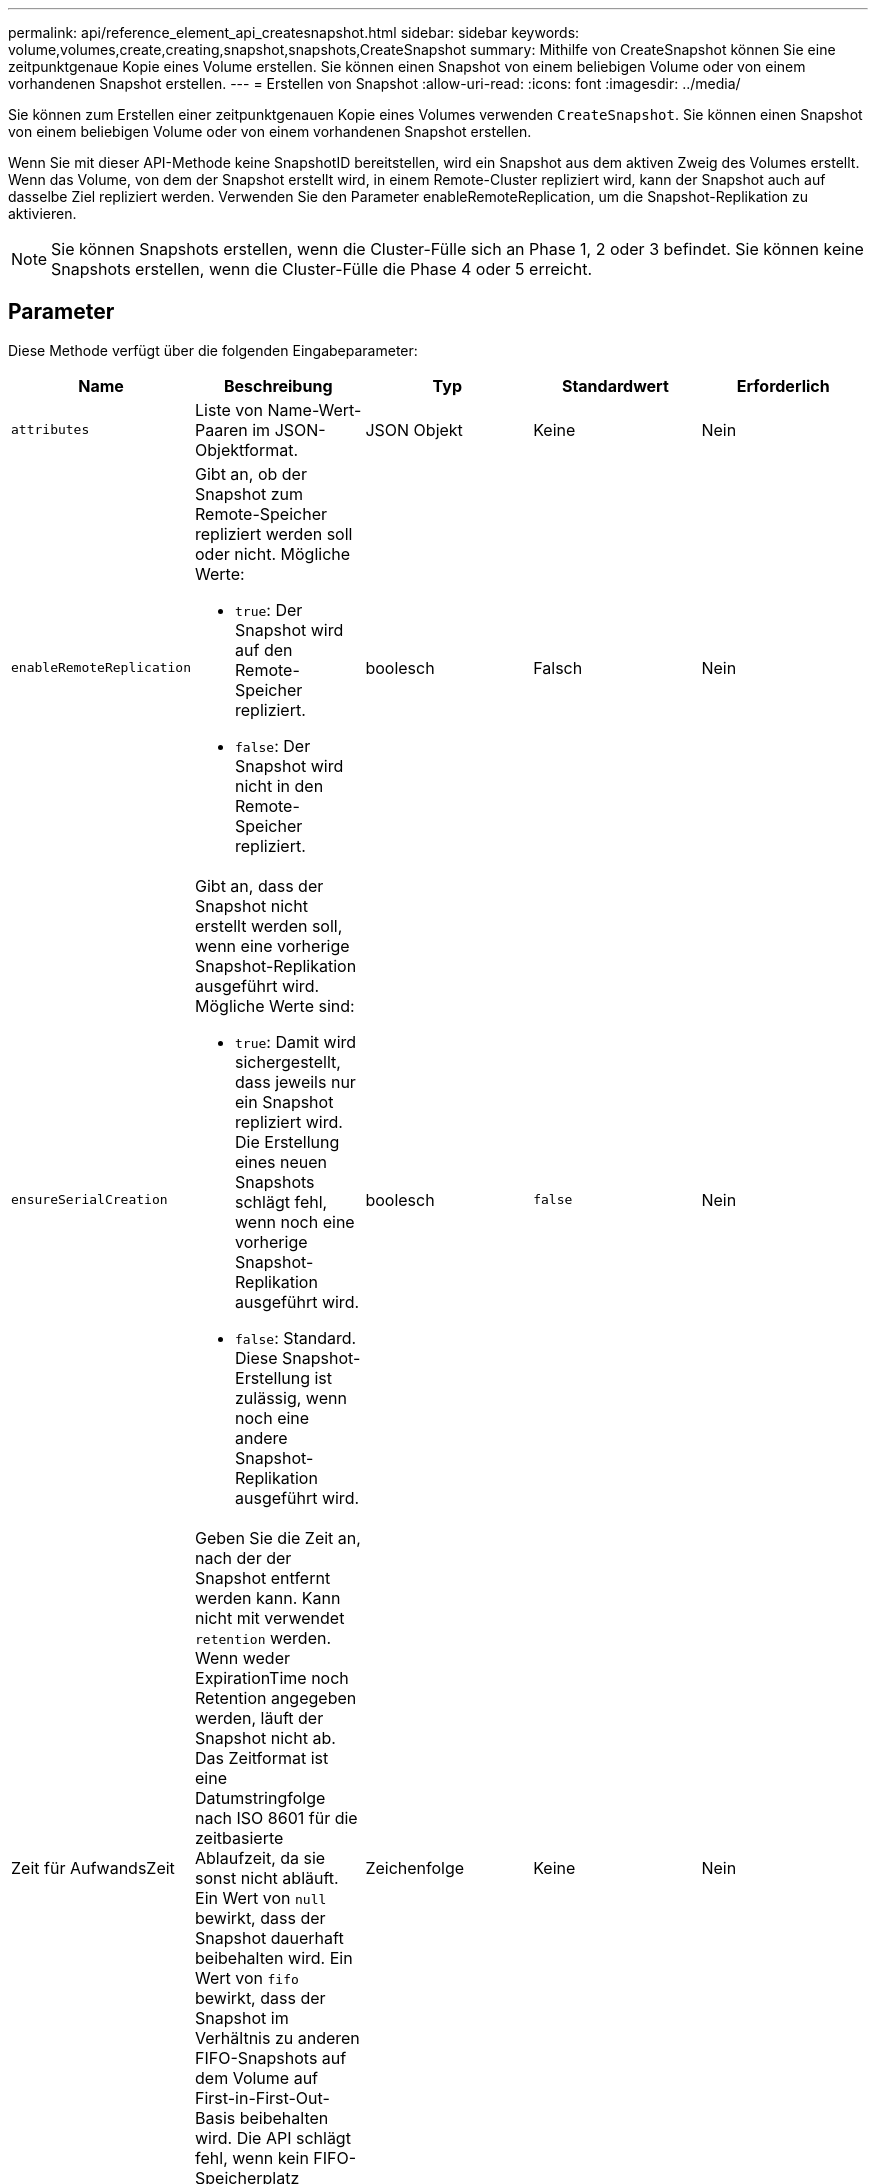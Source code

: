 ---
permalink: api/reference_element_api_createsnapshot.html 
sidebar: sidebar 
keywords: volume,volumes,create,creating,snapshot,snapshots,CreateSnapshot 
summary: Mithilfe von CreateSnapshot können Sie eine zeitpunktgenaue Kopie eines Volume erstellen. Sie können einen Snapshot von einem beliebigen Volume oder von einem vorhandenen Snapshot erstellen. 
---
= Erstellen von Snapshot
:allow-uri-read: 
:icons: font
:imagesdir: ../media/


[role="lead"]
Sie können zum Erstellen einer zeitpunktgenauen Kopie eines Volumes verwenden `CreateSnapshot`. Sie können einen Snapshot von einem beliebigen Volume oder von einem vorhandenen Snapshot erstellen.

Wenn Sie mit dieser API-Methode keine SnapshotID bereitstellen, wird ein Snapshot aus dem aktiven Zweig des Volumes erstellt. Wenn das Volume, von dem der Snapshot erstellt wird, in einem Remote-Cluster repliziert wird, kann der Snapshot auch auf dasselbe Ziel repliziert werden. Verwenden Sie den Parameter enableRemoteReplication, um die Snapshot-Replikation zu aktivieren.


NOTE: Sie können Snapshots erstellen, wenn die Cluster-Fülle sich an Phase 1, 2 oder 3 befindet. Sie können keine Snapshots erstellen, wenn die Cluster-Fülle die Phase 4 oder 5 erreicht.



== Parameter

Diese Methode verfügt über die folgenden Eingabeparameter:

|===
| Name | Beschreibung | Typ | Standardwert | Erforderlich 


 a| 
`attributes`
 a| 
Liste von Name-Wert-Paaren im JSON-Objektformat.
 a| 
JSON Objekt
 a| 
Keine
 a| 
Nein



 a| 
`enableRemoteReplication`
 a| 
Gibt an, ob der Snapshot zum Remote-Speicher repliziert werden soll oder nicht. Mögliche Werte:

* `true`: Der Snapshot wird auf den Remote-Speicher repliziert.
* `false`: Der Snapshot wird nicht in den Remote-Speicher repliziert.

 a| 
boolesch
 a| 
Falsch
 a| 
Nein



| `ensureSerialCreation`  a| 
Gibt an, dass der Snapshot nicht erstellt werden soll, wenn eine vorherige Snapshot-Replikation ausgeführt wird. Mögliche Werte sind:

* `true`: Damit wird sichergestellt, dass jeweils nur ein Snapshot repliziert wird. Die Erstellung eines neuen Snapshots schlägt fehl, wenn noch eine vorherige Snapshot-Replikation ausgeführt wird.
* `false`: Standard. Diese Snapshot-Erstellung ist zulässig, wenn noch eine andere Snapshot-Replikation ausgeführt wird.

| boolesch | `false` | Nein 


| Zeit für AufwandsZeit  a| 
Geben Sie die Zeit an, nach der der Snapshot entfernt werden kann. Kann nicht mit verwendet `retention` werden. Wenn weder ExpirationTime noch Retention angegeben werden, läuft der Snapshot nicht ab. Das Zeitformat ist eine Datumstringfolge nach ISO 8601 für die zeitbasierte Ablaufzeit, da sie sonst nicht abläuft. Ein Wert von `null` bewirkt, dass der Snapshot dauerhaft beibehalten wird. Ein Wert von `fifo` bewirkt, dass der Snapshot im Verhältnis zu anderen FIFO-Snapshots auf dem Volume auf First-in-First-Out-Basis beibehalten wird. Die API schlägt fehl, wenn kein FIFO-Speicherplatz verfügbar ist.
| Zeichenfolge | Keine | Nein 


 a| 
`name`
 a| 
Der Name des Snapshots. Wenn kein Name eingegeben wird, wird das Datum und die Uhrzeit der Snapshot-Erstellung verwendet. Die maximal zulässige Namenslänge beträgt 255 Zeichen.
 a| 
Zeichenfolge
 a| 
Keine
 a| 
Nein



 a| 
`retention`
 a| 
Dieser Parameter ist mit dem Parameter identisch `expirationTime`, außer das Zeitformat ist HH:mm:ss Wenn weder `expirationTime` noch `retention` angegeben werden, läuft der Snapshot nicht ab.
 a| 
Zeichenfolge
 a| 
Keine
 a| 
Nein



 a| 
`snapMirrorLabel`
 a| 
Das von der SnapMirror Software verwendete Etikett, um die Richtlinie zur Snapshot-Aufbewahrung auf einem SnapMirror Endpunkt anzugeben.
 a| 
Zeichenfolge
 a| 
Keine
 a| 
Nein



 a| 
`snapshotID`
 a| 
Eindeutige ID eines Snapshots, aus dem der neue Snapshot erstellt wird. Die übergebene Snapshot-ID muss ein Snapshot auf dem angegebenen Volume sein.
 a| 
Ganzzahl
 a| 
Keine
 a| 
Nein



 a| 
`volumeID`
 a| 
Eindeutige ID des Volume-Images, aus dem kopiert werden soll
 a| 
Ganzzahl
 a| 
Keine
 a| 
Ja.

|===


== Rückgabewerte

Diese Methode verfügt über die folgenden Rückgabewerte:

|===


| Name | Beschreibung | Typ 


 a| 
Prüfsumme
 a| 
Eine Zeichenfolge, die die richtigen Ziffern im gespeicherten Snapshot darstellt. Diese Prüfsumme kann später verwendet werden, um andere Snapshots zu vergleichen, um Fehler in den Daten zu erkennen.
 a| 
Zeichenfolge



 a| 
Snapshot-ID
 a| 
Eindeutige ID des neuen Snapshots.
 a| 
Snapshot-ID



 a| 
snapshot
 a| 
Ein Objekt, das Informationen über den neu erstellten Snapshot enthält.
 a| 
xref:reference_element_api_snapshot.adoc[snapshot]

|===


== Anforderungsbeispiel

Anforderungen für diese Methode sind ähnlich wie das folgende Beispiel:

[listing]
----
{
   "method": "CreateSnapshot",
   "params": {
      "volumeID": 1
   },
   "id": 1
}
----


== Antwortbeispiel

Diese Methode gibt eine Antwort zurück, die dem folgenden Beispiel ähnelt:

[listing]
----
{
  "id": 1,
  "result": {
    "checksum": "0x0",
      "snapshot": {
        "attributes": {},
        "checksum": "0x0",
        "createTime": "2016-04-04T17:14:03Z",
        "enableRemoteReplication": false,
        "expirationReason": "None",
        "expirationTime": null,
        "groupID": 0,
        "groupSnapshotUUID": "00000000-0000-0000-0000-000000000000",
        "name": "2016-04-04T17:14:03Z",
        "snapshotID": 3110,
        "snapshotUUID": "6f773939-c239-44ca-9415-1567eae79646",
        "status": "done",
        "totalSize": 5000658944,
        "virtualVolumeID": null,
        "volumeID": 1
      },
        "snapshotID": 3110
  }
}
----


== Ausnahme

Eine xNotPrimary-Ausnahme wird angezeigt, wenn die `CreateSnapshot` API aufgerufen wird und der Snapshot nicht erstellt werden kann. Dieses Verhalten ist zu erwarten. Versuchen Sie den API-Aufruf erneut `CreateSnapshot`.



== Neu seit Version

9,6
